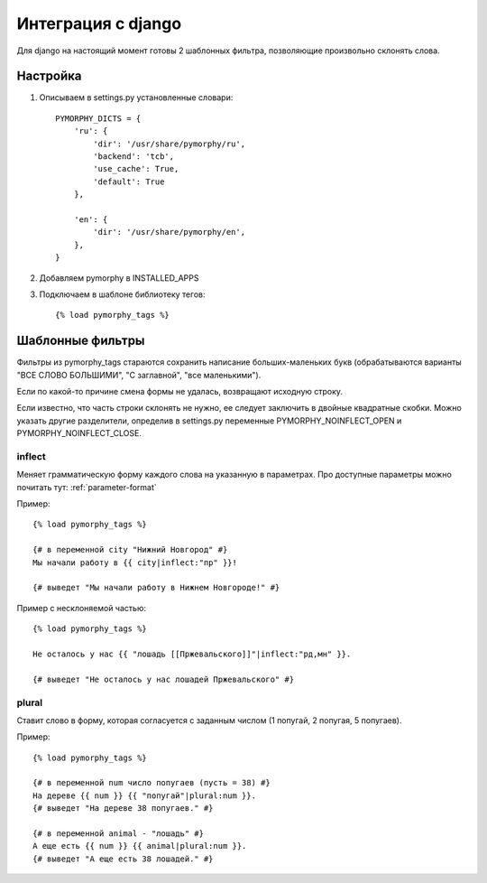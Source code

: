 Интеграция с django
===================

Для django на настоящий момент готовы 2 шаблонных фильтра,
позволяющие произвольно склонять слова.

Настройка
---------

1. Описываем в settings.py установленные словари::

    PYMORPHY_DICTS = {
        'ru': {
            'dir': '/usr/share/pymorphy/ru',
            'backend': 'tcb',
            'use_cache': True,
            'default': True
        },

        'en': {
            'dir': '/usr/share/pymorphy/en',
        },
    }

.. glossary::

    dir
        обязательный параметр, путь до папки с файлами
    backend
        используемое key-value хранилище ('shelve' по умолчанию)
    use_cache
        использовать ли кэш (True по умолчанию),
    default
        является ли словарь словарем по умолчанию (который будет
        использоваться в template-tag'ах). Пока довольно бесполезен.

2. Добавляем pymorphy в INSTALLED_APPS

3. Подключаем в шаблоне библиотеку тегов::

    {% load pymorphy_tags %}


Шаблонные фильтры
-----------------

Фильтры из pymorphy_tags стараются сохранить написание больших-маленьких
букв (обрабатываются варианты "ВСЕ СЛОВО БОЛЬШИМИ", "С заглавной",
"все маленькими").

Если по какой-то причине смена формы не удалась, возвращают исходную строку.

Если известно, что часть строки склонять не нужно, ее следует заключить
в двойные квадратные скобки. Можно указать другие разделители, определив в
settings.py переменные PYMORPHY_NOINFLECT_OPEN и PYMORPHY_NOINFLECT_CLOSE.


inflect
^^^^^^^

Меняет грамматическую форму каждого слова на указанную в параметрах.
Про доступные параметры можно почитать тут: :ref:`parameter-format`


Пример::

   {% load pymorphy_tags %}

   {# в переменной city "Нижний Новгород" #}
   Мы начали работу в {{ city|inflect:"пр" }}!

   {# выведет "Мы начали работу в Нижнем Новгороде!" #}


Пример с несклоняемой частью::

   {% load pymorphy_tags %}

   Не осталось у нас {{ "лошадь [[Пржевальского]]"|inflect:"рд,мн" }}.

   {# выведет "Не осталось у нас лошадей Пржевальского" #}


plural
^^^^^^

Ставит слово в форму, которая согласуется с заданным числом (1 попугай,
2 попугая, 5 попугаев).

Пример::

   {% load pymorphy_tags %}

   {# в переменной num число попугаев (пусть = 38) #}
   На дереве {{ num }} {{ "попугай"|plural:num }}.
   {# выведет "На дереве 38 попугаев." #}

   {# в переменной animal - "лошадь" #}
   А еще есть {{ num }} {{ animal|plural:num }}.
   {# выведет "А еще есть 38 лошадей." #}
